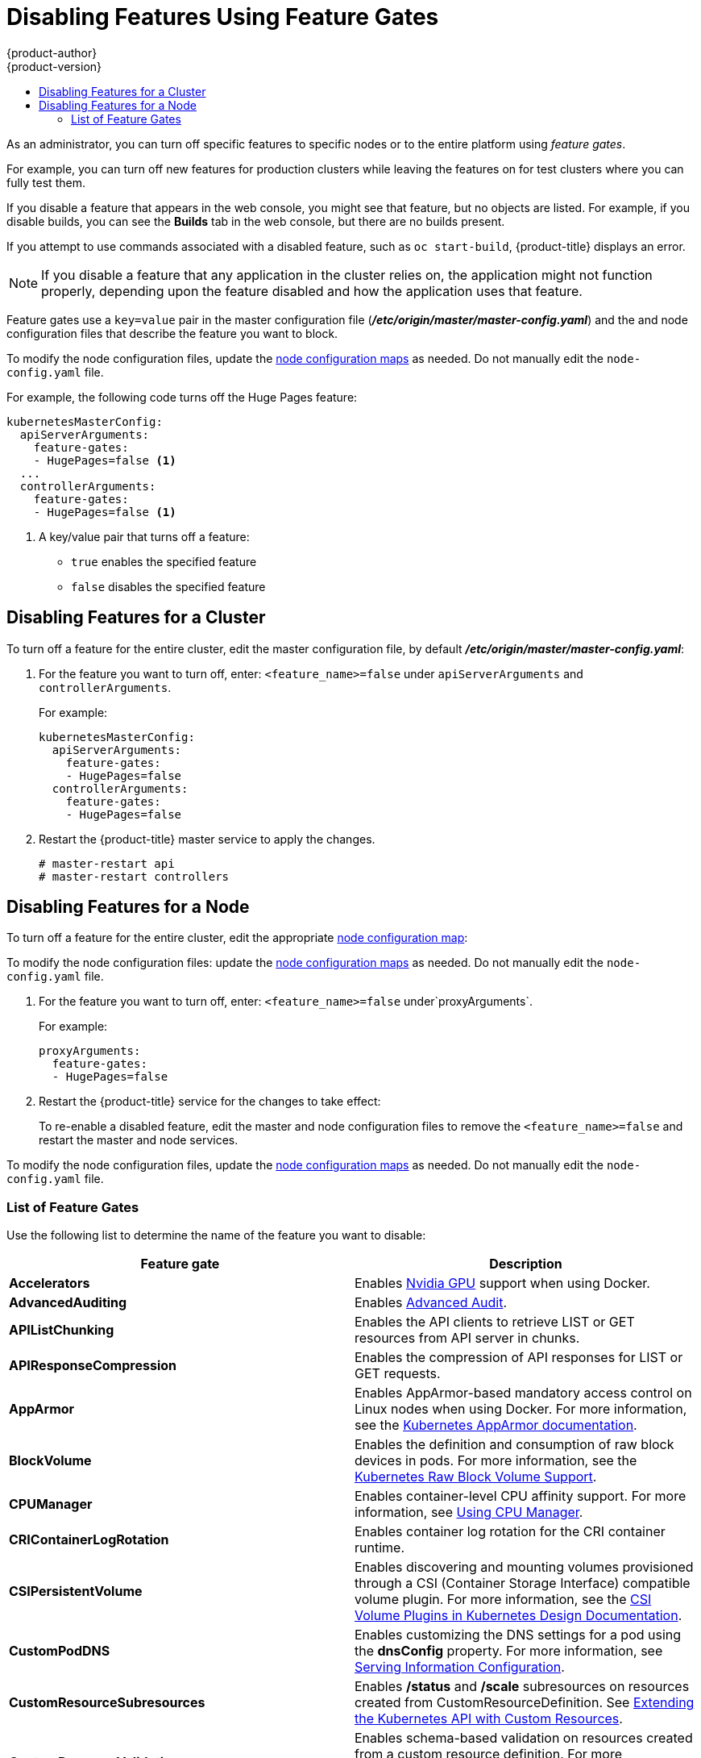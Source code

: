 [[admin-guide-disable-feature]]
= Disabling Features Using Feature Gates
{product-author}
{product-version}
:data-uri:
:icons:
:experimental:
:toc: macro
:toc-title:
:prewrap!:

toc::[]



As an administrator, you can turn off specific features to specific nodes or to the entire platform
using _feature gates_.

For example, you can turn off new features for production clusters while leaving the features on for test clusters where you can 
fully test them. 

If you disable a feature that appears in the web console, you might see that feature, but
no objects are listed. For example, if you disable builds, you can see the *Builds* tab in the web console, but there are no builds present. 

If you attempt to use commands associated with a disabled feature, such as `oc start-build`, {product-title}
displays an error.

[NOTE]
====
If you disable a feature that any application in the cluster relies on, the application might not
function properly, depending upon the feature disabled and how the application uses that feature.
====

Feature gates use a `key=value` pair in the master configuration file
(*_/etc/origin/master/master-config.yaml_*) and the 
and node configuration files that describe the feature you want to block.

To modify the node configuration files, 
update the xref:../admin_guide/manage_nodes.adoc#modifying-nodes[node configuration maps] as needed. 
Do not manually edit the `node-config.yaml` file.

For example, the following code turns off the Huge Pages feature:

[source,yaml]
----
kubernetesMasterConfig:
  apiServerArguments:
    feature-gates:
    - HugePages=false <1>
  ... 
  controllerArguments:
    feature-gates:
    - HugePages=false <1>
----

<1> A key/value pair that turns off a feature:
+
* `true` enables the specified feature
+
* `false` disables the specified feature

[[admin-guide-disable-feature-cluster]]
== Disabling Features for a Cluster

To turn off a feature for the entire cluster, edit the master configuration file, by default *_/etc/origin/master/master-config.yaml_*:

. For the feature you want to turn off, enter: `<feature_name>=false` under `apiServerArguments` and `controllerArguments`. 
+
For example:
+
[source,yaml]
----
kubernetesMasterConfig:
  apiServerArguments:
    feature-gates:
    - HugePages=false
  controllerArguments:
    feature-gates:
    - HugePages=false
----

. Restart the {product-title} master service to apply the changes.
+
----
# master-restart api
# master-restart controllers
----

[[admin-guide-disable-feature-node]]
== Disabling Features for a Node

To turn off a feature for the entire cluster, edit the appropriate
xref:../admin_guide/manage_nodes.adoc#modifying-nodes[node configuration map]:

To modify the node configuration files: 
update the xref:../admin_guide/manage_nodes.adoc#modifying-nodes[node configuration maps] as needed. 
Do not manually edit the `node-config.yaml` file.

. For the feature you want to turn off, enter: `<feature_name>=false` under`proxyArguments`.
+
For example:
+
[source,yaml]
----
proxyArguments:
  feature-gates:
  - HugePages=false
----

. Restart the {product-title} service for the changes to take effect:
+
ifdef::openshift-enterprise[]
----
# systemctl restart atomic-openshift-node
----
endif::[]
ifdef::openshift-origin[]
----
# systemctl restart origin-node
----
endif::[]

To re-enable a disabled feature, edit the master and node configuration files to remove the `<feature_name>=false`
and restart the master and node services.

To modify the node configuration files, 
update the xref:../admin_guide/manage_nodes.adoc#modifying-nodes[node configuration maps] as needed. 
Do not manually edit the `node-config.yaml` file.

[[admin-guide-list-feature-gates]]
=== List of Feature Gates

Use the following list to determine the name of the feature you want to disable: 

[options="header"]
|===
| Feature gate| Description

| *Accelerators* 
| Enables link:https://kubernetes.io/docs/tasks/manage-gpus/scheduling-gpus/[Nvidia GPU] support when using Docker.

| *AdvancedAuditing* 
| Enables xref:../install_config/master_node_configuration.adoc#master-node-config-advanced-audit[Advanced
Audit].

| *APIListChunking*
| Enables the API clients to retrieve LIST or GET resources from API server in chunks.

| *APIResponseCompression*
| Enables the compression of API responses for LIST or GET requests.

| *AppArmor*
| Enables AppArmor-based mandatory access control on Linux nodes when using Docker. For more information, see the link:https://kubernetes.io/docs/tutorials/clusters/apparmor/[Kubernetes AppArmor documentation].

| *BlockVolume*
| Enables the definition and consumption of raw block devices in pods. For more information, see 
the link:https://kubernetes.io/docs/concepts/storage/persistent-volumes/#raw-block-volume-support[Kubernetes Raw Block Volume Support].

| *CPUManager*
| Enables container-level CPU affinity support. For more information, 
see xref:../scaling_performance/using_cpu_manager.adoc#scaling-performance-using-cpu-manager[Using CPU Manager].

| *CRIContainerLogRotation*
| Enables container log rotation for the CRI container runtime.

| *CSIPersistentVolume*
| Enables discovering and mounting volumes provisioned through a CSI (Container Storage Interface) compatible volume plugin. For more information,
see the link:https://github.com/kubernetes/community/blob/master/contributors/design-proposals/storage/container-storage-interface.md[CSI Volume Plugins in Kubernetes Design Documentation].

| *CustomPodDNS*
| Enables customizing the DNS settings for a pod using the *dnsConfig* property. For more information, see
xref:../install_config/master_node_configuration.adoc#master-config-serving-information-config[Serving Information Configuration].

| *CustomResourceSubresources*
| Enables */status* and */scale* subresources on resources created from CustomResourceDefinition. 
See xref:../admin_guide/custom_resource_definitions.adoc#admin-guide-custom-resources[Extending the Kubernetes API with Custom Resources].

| *CustomResourceValidation*
| Enables schema-based validation on resources created from a custom resource definition.
For more information, see xref:../admin_guide/custom_resource_definitions.adoc#admin-guide-custom-resources[Extending the Kubernetes API with Custom Resources].

| *DebugContainers*
| Enables running a debugging container in a pod namespace to troubleshoot a running Pod.

| *DevicePlugins*
| Enables xref:../dev_guide/device_plugins.adoc#using-device-plugins[device plug-in-based] resource provisioning on nodes.

| *DynamicKubeletConfig*
| Enables the dynamic configuration in a cluster.

| *DynamicVolumeProvisioning(deprecated)*
| Enables the dynamic provisioning of persistent volumes to pods.

| *EnableEquivalenceClassCache*
| Enables the scheduler to cache equivalence of nodes when scheduling Pods.

| *ExperimentalCriticalPodAnnotation*
| Enables annotating specific pods as critical so that their scheduling is guaranteed.

| *ExperimentalHostUserNamespaceDefaultingGate*
| Enables the disabling of user namespaces. This is for containers that are using other host projects, host mounts, or containers that are privileged or using specific non-project capabilities, such as MKNODE, SYS_MODULE, and so forth. This should only be enabled if user project remapping is enabled in the Docker daemon.

| *GCERegionalPersistentDisk*
| Enables the xref:../install_config/persistent_storage/persistent_storage_gce.adoc#install-config-persistent-storage-persistent-storage-gce[GCE Persistent Disk] feature.

| *HugePages*
| Enables the allocation and consumption of pre-allocated xref:../scaling_performance/managing_hugepages.adoc#scaling-performance-managing-huge-pages[huge pages].

| *HyperVContainer*
| Enables Hyper-V isolation for Windows containers.

| *Intializers*
| Enables the xref:../architecture/additional_concepts/dynamic_admission_controllers.adoc#architecture-additional-concepts-dynamic-admission-controllers[dynamic admission control] as an extension to the built-in admission controllers. 

| *LocalStorageCapacityIsolation*
| Enables the consumption of local ephemeral storage and the `sizeLimit` property of an *emptyDir* volume.

| *MountContainers*
| Enables using utility containers on the host as the volume mount.

| *MountPropagation*
| Enables sharing a volume mounted by one container to other containers or pods.

| *PersistentLocalVolumes*
| Enables the usage of xref:../install_config/configuring_local.adoc#install-config-configuring-loca[local volume] pods. 
Pod affinity has to be specified if requesting a local volume.

| *PodPriority*
| Enables the descheduling and preemption of pods based on their priorities.

| *ReadOnlyAPIDataVolumes*
| Set xref:../dev_guide/secrets.adoc#dev-guide-secrets[secrets], xref:../dev_guide/configmaps.adoc#dev-guide-configmaps[ConfigMap], 
DownwardAPI, and xref:../dev_guide/projected_volumes.adoc#dev-guide-projected-volumes[projected volumes] to be mounted in read-only mode. 

| *ResourceLimitsPriorityFunction*
| Enables a xref:../admin_guide/scheduling/scheduler.adoc#[admin-guide-scheduler[scheduler] priority function that assigns a lowest possible score of `1` to a node that satisfies at least one of the input pod CPU and memory limits. The intent is to break ties between nodes with same scores.

| *RotateKubeletClientCertificate*
| Enables the rotation of the client TLS certificate on the cluster.

| *RotateKubeletServerCertificate*
| Enables the rotation of the server TLS certificate on the cluster.

| *RunAsGroup*
| Enables control over the primary group ID set on the init processes of containers.

| *ScheduleDaemonSetPods*
| Enables DaemonSet pods to be scheduled by the xref:../admin_guide/scheduling/scheduler.adoc#admin-guide-scheduler[default scheduler] instead of the DaemonSet controller.

| *ServiceNodeExclusion*
| Enables the exclusion of nodes from load balancers created by a cloud provider. 

| *StorageObjectInUseProtection*
| Enables postponing the deletion of xref:../dev_guide/persistent_volumes.adoc#dev-guide-persistent-volumes[persistent volume] 
or xref:../architecture/additional_concepts/storage.adoc#persistent-volume-claims[persistent volume claim] objects if they are still being used.

| *StreamingProxyRedirects*
| Instructs the API server to intercept and follow redirects from the backend kubelet for streaming requests. 

| *SupportIPVSProxyMode*
| Enables providing in-cluster service load balancing using IP virtual servers.

| *SupportPodPidsLimit*
| Enables support for limiting the number of processes (PIDs) running in a pod.
processes running in a pod
| *TaintBasedEvictions*
| Enables evicting pods from nodes based on xref:../admin_guide/scheduling/taints_tolerations.adoc#admin-guide-taints[taints on nodes and tolerations on pods].

| *TaintNodesByCondition*
| Enables automatic xref:../admin_guide/scheduling/taints_tolerations.adoc#admin-guide-taints[tainting nodes] based on node conditions.

| *TokenRequest*
| Enables the TokenRequest endpoint on service account resources.

| *VolumeScheduling*
| Enables volume-topology-aware scheduling and make the xref:../architecture/additional_concepts/storage.adoc#persistent-volume-claims[persistent volume claim] (PVC) binding aware of scheduling decisions. It also enables the usage of xref:../install_config/configuring_local.adoc#install-config-configuring-loca[local volumes] types when used together with the *PersistentLocalVolumes* feature gate.

|===
